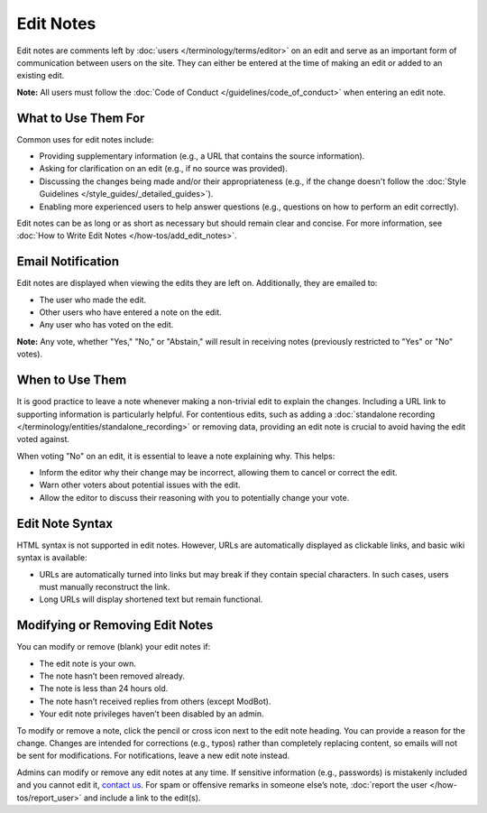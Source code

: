 .. MusicBrainz Documentation Project

.. https://musicbrainz.org/doc/Edit_Note

Edit Notes
==========

Edit notes are comments left by :doc:`users </terminology/terms/editor>` on an edit and serve as an important form of communication between users on the site. They can either be entered at the time of making an edit or added to an existing edit.

**Note:** All users must follow the :doc:`Code of Conduct </guidelines/code_of_conduct>` when entering an edit note.

What to Use Them For
--------------------

Common uses for edit notes include:

- Providing supplementary information (e.g., a URL that contains the source information).
- Asking for clarification on an edit (e.g., if no source was provided).
- Discussing the changes being made and/or their appropriateness (e.g., if the change doesn't follow the :doc:`Style Guidelines </style_guides/_detailed_guides>`).
- Enabling more experienced users to help answer questions (e.g., questions on how to perform an edit correctly).

Edit notes can be as long or as short as necessary but should remain clear and concise. For more information, see :doc:`How to Write Edit Notes </how-tos/add_edit_notes>`.

Email Notification
------------------

Edit notes are displayed when viewing the edits they are left on. Additionally, they are emailed to:

- The user who made the edit.
- Other users who have entered a note on the edit.
- Any user who has voted on the edit.

**Note:** Any vote, whether "Yes," "No," or "Abstain," will result in receiving notes (previously restricted to "Yes" or "No" votes).

When to Use Them
----------------

It is good practice to leave a note whenever making a non-trivial edit to explain the changes. Including a URL link to supporting information is particularly helpful. For contentious edits, such as adding a :doc:`standalone recording </terminology/entities/standalone_recording>` or removing data, providing an edit note is crucial to avoid having the edit voted against.

When voting "No" on an edit, it is essential to leave a note explaining why. This helps:

- Inform the editor why their change may be incorrect, allowing them to cancel or correct the edit.
- Warn other voters about potential issues with the edit.
- Allow the editor to discuss their reasoning with you to potentially change your vote.

Edit Note Syntax
----------------

HTML syntax is not supported in edit notes. However, URLs are automatically displayed as clickable links, and basic wiki syntax is available:

+---------------------+-----------------------------------------+---------------------------------+
| **Description**     | **Markup**                             | **Result**                     |
+=====================+=========================================+=================================+
| Italic Text         | ``''italic''``                         | *italic*                       |
+---------------------+-----------------------------------------+---------------------------------+
| Bold Text           | ``'''bold'''``                         | **bold**                       |
+---------------------+-----------------------------------------+---------------------------------+
| Linking to an edit  | ``edit #123456``                       | `edit #123456 <https://musicbrainz.org/edit/123456>`_ |
|                     | ``edit:123456``                        |                                 |
|                     | ``edit 123456``                        |                                 |
+---------------------+-----------------------------------------+---------------------------------+
| Linking to a `WikiDocs` page | ``doc:Edit_Note``             | :doc:`Edit Note </terminology/entities/edit_note>` |
|                             | ``[Edit_Note]``               |                                 |
+---------------------+-----------------------------------------+---------------------------------+

- URLs are automatically turned into links but may break if they contain special characters. In such cases, users must manually reconstruct the link.
- Long URLs will display shortened text but remain functional.

Modifying or Removing Edit Notes
--------------------------------

You can modify or remove (blank) your edit notes if:

- The edit note is your own.
- The note hasn’t been removed already.
- The note is less than 24 hours old.
- The note hasn’t received replies from others (except ModBot).
- Your edit note privileges haven’t been disabled by an admin.

To modify or remove a note, click the pencil or cross icon next to the edit note heading. You can provide a reason for the change. Changes are intended for corrections (e.g., typos) rather than completely replacing content, so emails will not be sent for modifications. For notifications, leave a new edit note instead.

Admins can modify or remove any edit notes at any time. If sensitive information (e.g., passwords) is mistakenly included and you cannot edit it, `contact us <https://musicbrainz.org/contact>`_. For spam or offensive remarks in someone else’s note, :doc:`report the user </how-tos/report_user>` and include a link to the edit(s).